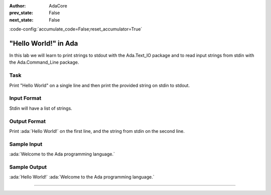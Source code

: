 .. meta::
:author: AdaCore

:prev_state: False
:next_state: False

:code-config:`accumulate_code=False;reset_accumulator=True`

"Hello World!" in Ada
======================

In this lab we will learn to print strings to stdout with the Ada.Text_IO package and to read input strings from stdin with the Ada.Command_Line package.

Task
-----

Print "Hello World" on a single line and then print the provided string on stdin to stdout.

Input Format
------------

Stdin will have a list of strings. 

Output Format
-------------

Print :ada:`Hello World!` on the first line, and the string from stdin on the second line.

Sample Input
------------

:ada:`Welcome to the Ada programming language.`

Sample Output
-------------

:ada:`Hello World!`
:ada:`Welcome to the Ada programming language.`

--------------


.. code:: ada lab=Introduction_HelloWorld

   --  START LAB IO BLOCK
   in 0: Welcome to the Ada programming language.
   out 0: Hello World! Welcome to the Ada programming language.
   in 1: ABC123
   out 1: Hello World! ABC123
   in 2: 
   out 2: Hello World!
   --  END LAB IO BLOCK

   with Ada.Command_Line; use Ada.Command_Line;
   with Ada.Text_IO; use Ada.Text_IO;

   procedure Main
   is
   begin
      Put_Line ("Hello World!");
      if Argument_Count > 0 then
         for Arg in 1 .. Argument_Count - 1 loop
            -- fill in this loop to complete the lab
            null;
         end loop;
      end if;
   end Main; 

